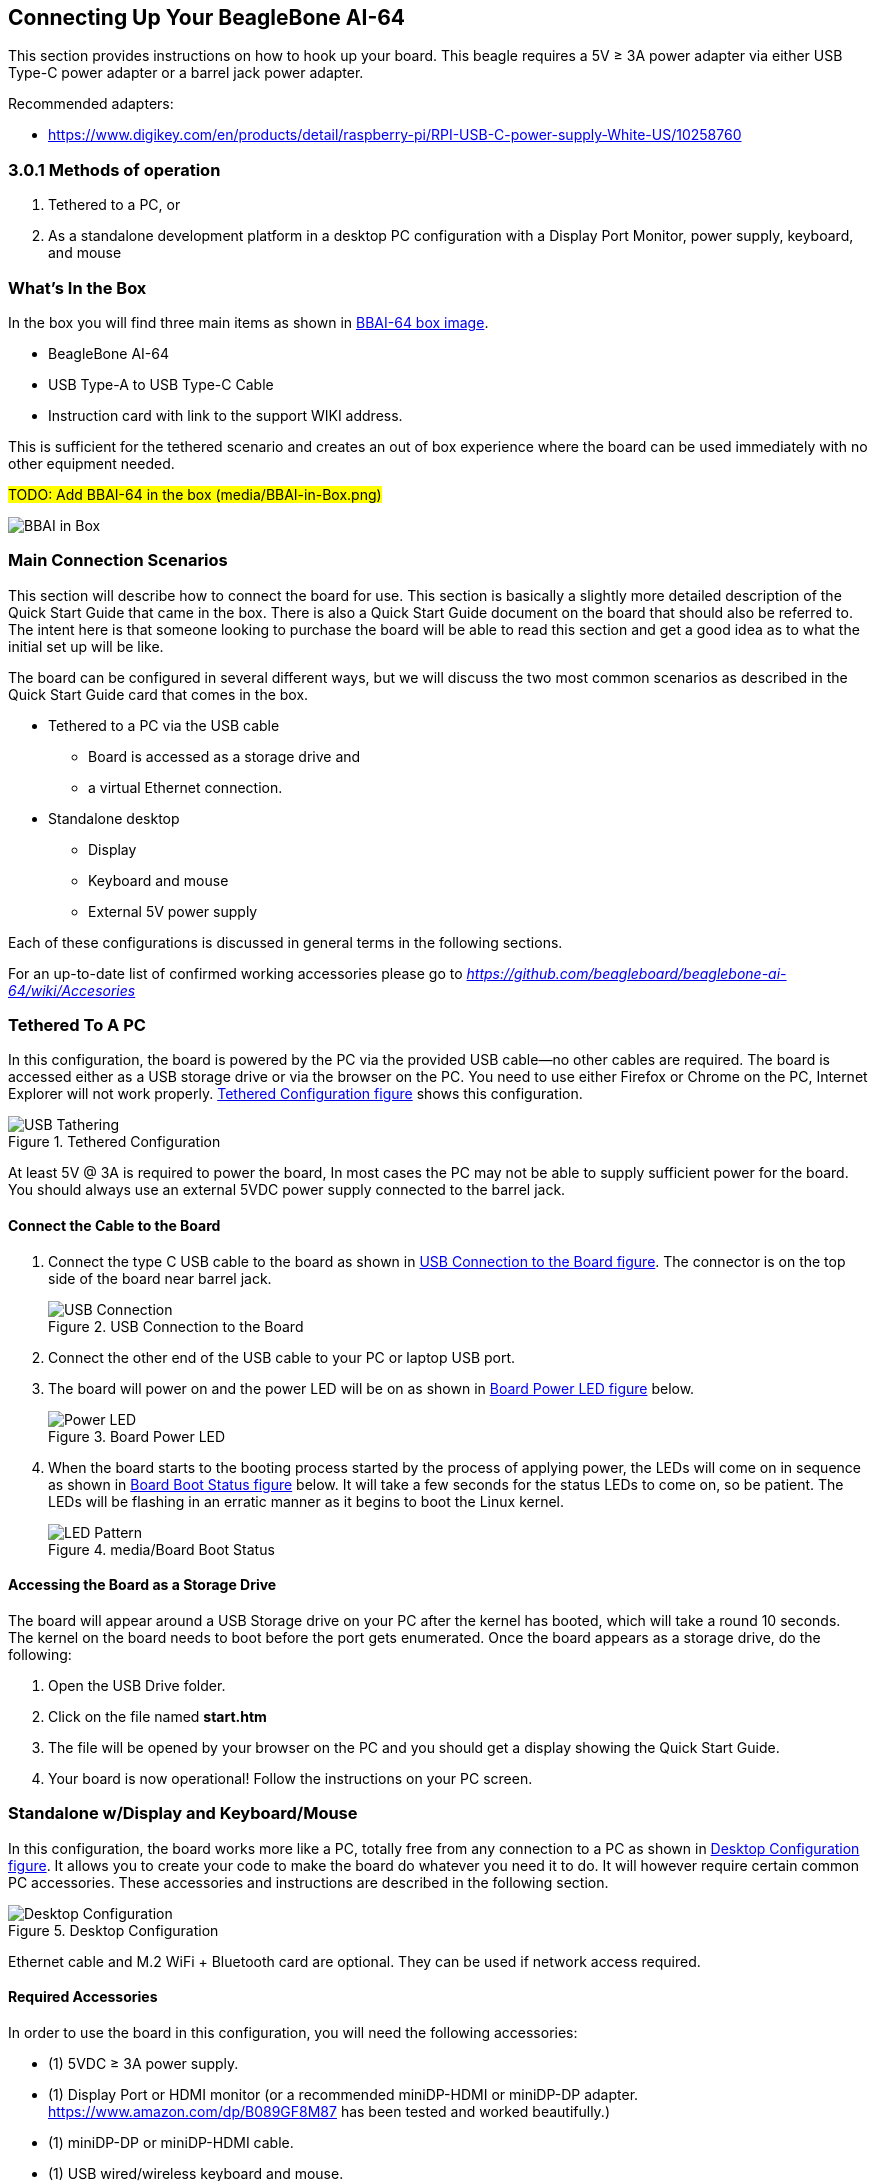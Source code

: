 [[connecting-up-your-beaglebone-ai-64]]
== Connecting Up Your BeagleBone AI-64

This section provides instructions on how to hook up your board. This
beagle requires a 5V ≥ 3A power adapter via either USB Type-C power adapter or a barrel jack power adapter.

Recommended adapters:

* https://www.digikey.com/en/products/detail/raspberry-pi/RPI-USB-C-power-supply-White-US/10258760

=== 3.0.1 Methods of operation

1.  Tethered to a PC, or
2.  As a standalone development platform in a desktop PC configuration with a Display Port Monitor, power supply, keyboard, and mouse 

[[whats-in-the-box]]
=== What’s In the Box

In the box you will find three main items as shown in <<bbai-64-pacakage>>.

* BeagleBone AI-64
* USB Type-A to USB Type-C Cable
* Instruction card with link to the support WIKI address.

This is sufficient for the tethered scenario and creates an out of box
experience where the board can be used immediately with no other
equipment needed.

#TODO: Add BBAI-64 in the box (media/BBAI-in-Box.png)#
[[bbai-64-pacakage,BBAI-64 box image]]
image:images/ch03/BBAI-in-Box.png[title="media/BBAI-in-Box.png"]

[[main-connection-scenarios]]
=== Main Connection Scenarios

This section will describe how to connect the board for use. This
section is basically a slightly more detailed description of the Quick
Start Guide that came in the box. There is also a Quick Start Guide
document on the board that should also be referred to. The intent here
is that someone looking to purchase the board will be able to read this
section and get a good idea as to what the initial set up will be like.

The board can be configured in several different ways, but we will
discuss the two most common scenarios as described in the Quick Start
Guide card that comes in the box.

* Tethered to a PC via the USB cable
** Board is accessed as a storage drive and
** a virtual Ethernet connection.
* Standalone desktop 
** Display
** Keyboard and mouse
** External 5V power supply

Each of these configurations is discussed in general terms in the
following sections.

For an up-to-date list of confirmed working accessories please go to
https://github.com/beagleboard/beaglebone-ai-64/wiki/Accessories[_https://github.com/beagleboard/beaglebone-ai-64/wiki/Accesories_]

[[tethered-to-a-pc]]
=== Tethered To A PC

In this configuration, the board is powered by the PC via the provided
USB cable--no other cables are required. The board is accessed either as
a USB storage drive or via the browser on the PC. You need to use either
Firefox or Chrome on the PC, Internet Explorer will not work properly. <<tethered-figure>>
shows this configuration.

[[tethered-figure,Tethered Configuration figure]]
image::images/USB-Tathering.png[title="Tethered Configuration"]

At least 5V @ 3A is required to power the board, In most cases the PC may not be able to supply sufficient power for
the board. You should always use an external 5VDC power supply connected to the barrel jack.

[[connect-the-cable-to-the-board]]
==== Connect the Cable to the Board

1. Connect the type C USB cable to the board as shown
in <<usb-c-connect-figure>>. The connector is on the top side of the board near barrel jack.
+
[[usb-c-connect-figure,USB Connection to the Board figure]]
image::images/USB-Connection.png[title="USB Connection to the Board"]
2.  Connect the other end of the USB cable to your PC or laptop USB port.
3.  The board will power on and the power LED will be on as shown in
<<power-led-figure>> below.
+
[[power-led-figure,Board Power LED figure]]
image::images/Power-LED.png[title="Board Power LED"]
4. When the board starts to the booting process started by the process
of applying power, the LEDs will come on in sequence as shown in <<boot-status-figure>>
below. It will take a few seconds for the status LEDs to come on, so
be patient. The LEDs will be flashing in an erratic manner as it begins
to boot the Linux kernel.
+
[[boot-status-figure,Board Boot Status figure]]
image::images/LED-Pattern.png[title="media/Board Boot Status"]

[[accessing-the-board-as-a-storage-drive]]
==== Accessing the Board as a Storage Drive

The board will appear around a USB Storage drive on your PC after the
kernel has booted, which will take a round 10 seconds. The kernel on the
board needs to boot before the port gets enumerated. Once the board
appears as a storage drive, do the following:

1.  Open the USB Drive folder.
2.  Click on the file named *start.htm*
3.  The file will be opened by your browser on the PC and you should get
a display showing the Quick Start Guide.
4.  Your board is now operational! Follow the instructions on your PC
screen.

[[standalone-wdisplay-and-keyboardmouse]]
=== Standalone w/Display and Keyboard/Mouse

In this configuration, the board works more like a PC, totally free from
any connection to a PC as shown in <<desktop-config-figure>>. It allows you to create
your code to make the board do whatever you need it to do. It will
however require certain common PC accessories. These accessories and
instructions are described in the following section.

[[desktop-config-figure,Desktop Configuration figure]]
image::images/Desktop-Configuration.png[title="Desktop Configuration"]

Ethernet cable and M.2 WiFi + Bluetooth card are optional. They can be used if network access required.

[[required-accessories]]
==== Required Accessories

In order to use the board in this configuration, you will need the
following accessories:

* (1) 5VDC ≥ 3A power supply.
* (1) Display Port or HDMI monitor (or a recommended miniDP-HDMI or miniDP-DP adapter.
 https://www.amazon.com/dp/B089GF8M87
has been tested and worked beautifully.)
* (1) miniDP-DP or miniDP-HDMI cable.
* (1) USB wired/wireless keyboard and mouse.
* (1) powered USB HUB (OPTIONAL). The board has only two USB Type-A host ports, so you may need to use a powered USB Hub if you wish to add additional USB devices, such as a USB WiFi adapter.
* (1) M.2 Bluetooth & WiFi module (OPTIONAL). For wireless connections, a USB WiFi adapter or a recommended M.2 WiFi module can provide wireless networking.

For an up-to-date list of confirmed working accessories please go to
#TO-UPDATE#
https://github.com/beagleboard/beaglebone-ai-64/wiki/Accessories.

[[connecting-up-the-board]]
==== Connecting Up the Board

1. Connect the miniDP to HDMI or miniDP to DP cable from your BBAI-64 to your monitor.
+
[[display-cable-figure,miniDP-HDMI or miniDP-DP cable connection figure]]
image::images/ch03/BBAI-64-to-monitor-cable.png[title="Connect miniDP/HDMI cable to the BBAI-64"]

2. If you have an Display Port or HDMI monitor with HDMI-HDMI or DP-DP cable you can use adapters as shown in. <<display-adaptors-figure>>.
+
[[display-adaptors-figure,Display adaptors figure]]
image::images/ch03/display-adaptors.png[title="Display adaptors"]

3. If you have wired/wireless USB keyboard and mouse such as
+
seen in <<keyboard-mouse-figure>> below, you need to plug the receiver in the USB host
port of the board as shown in <<keyboard-mouse-figure>>.
+
[[keyboard-mouse-figure,Keyboard and Mouse figure]]
image::images/ch03/mouse-keyboard.png[title="Keyboard and Mouse"]
+
4. Connect the Ethernet Cable
+
If you decide you want to connect to your local area network, an
Ethernet cable can be used. Connect the Ethernet Cable to the Ethernet
port as shown in <<ethernet-cable-figure>. Any standard 100M Ethernet cable should
work.
+
[[ethernet-cable-figure,Ethernet Cable Connection figure]]
image::images/ch03/ethernet-cable.png[title="Ethernet Cable Connection"]

5. The final step is to plug in the DC power supply to the DC power jack as
shown in <<barrel-jack-figure>> below.
+
[[barrel-jack-figure,External DC Power figure]]
image::images/ch03/barrel-jack.png[title="External DC Power"]

6. The cable needed to connect to your display is a miniDP to HDMI/DP.
Connect the miniDP connector end to the board at this time. The
connector is on the top side of the board as shown in <<miniDP-figure>>
below.
+
[[miniDP-figure,miniDP to HDMI/DP connection figure]]
image::images/ch03/miniDP-connector.png[title="Connect miniDP Cable to the Board"]
+
The connector is fairly robust, but we suggest that you not use the
cable as a leash for your Beagle. Take proper care not to put too much
stress on the connector or cable.

7. Booting the Board
+
As soon as the power is applied to the board, it will start the booting
up process. When the board starts to boot the LEDs will come on. It will take a few seconds for
the status LEDs to come on, so be patient. The LEDs will be flashing in
an erratic manner as it boots the Linux kernel.
+
[[LEDs-figure,BBAI-64 LEDs figure]]
image::images/ch03/LEDs.png[title="BBAI-64 LEDs"]
+
While the four user LEDS can be over written and used as desired, they
do have specific meanings in the image that is shipped with the board
once the Linux kernel has booted.
+
* *USER0* is the heartbeat indicator from the Linux kernel.
* *USER1* turns on when the microSD card is being accessed
* *USER2* is an activity indicator. It turns on when the kernel is not
in the idle loop.
* *USER3* turns on when the onboard eMMC is being accessed.
* *USER4* is an activity indicator for WiFi.

8. A Booted System
.. The board will have a mouse pointer appear on the screen as it
enters the Linux boot step. You may have to move the physical mouse to
get the mouse pointer to appear. The system can come up in the suspend
mode with the monitor in a sleep mode.
.. After a minute or two a login screen will appear. You do not have to
do anything at this point.
.. After a minute or two the desktop will appear. It should be similar
to the one shown in <<figure-16>>. HOWEVER, it will change from one
release to the next, so do not expect your system to look exactly like
the one in the figure, but it will be very similar.
.. And at this point you are ready to go! <<figure-16>> shows the desktop
after booting.
+
[[figure-16,Figure 16]]
.Figure 16. Desktop Screen
image::images/ch03/XFCE-Desktop.png[title="BeagleBone XFCE Desktop Screen"]
9. Powering Down
.. Press the power button momentarily.
.. The system will power down automatically. 
.. Remove the power jack.
